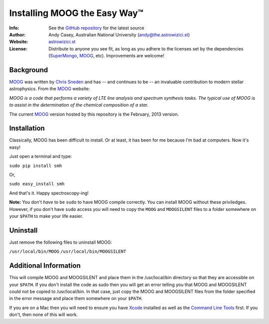 =======
Installing MOOG the Easy Way™
=======

:Info: See the `GitHub repository <http://www.github.com/andycasey/moog>`_ for the latest source
:Author: Andy Casey, Australian National University (andy@the.astrowizici.st)
:Website: `astrowizici.st <http://astrowizici.st>`_
:License: Distribute to anyone you see fit, as long as you adhere to the licenses set by the dependencies (`SuperMongo <http://www.astro.princeton.edu/~rhl/sm/>`_, `MOOG <http://www.as.utexas.edu/~chris/moog.html>`_, etc). Improvements are welcome!


Background
----------

`MOOG <http://www.as.utexas.edu/~chris/moog.html>`_ was written by `Chris
Sneden <mailto:chris@verdi.as.utexas.edu>`_ and has -- and continues to be
-- an
invaluable contribution to modern stellar astrophysics. From the `MOOG <http://www.as.utexas.edu/~chris/moog.html>`_ website:

*MOOG is a code that performs a variety of LTE line analysis and spectrum
synthesis tasks. The typical use of MOOG is to assist in the determination
of the chemical composition of a star.*

The current `MOOG <http://www.as.utexas.edu/~chris/moog.html>`_ version
hosted by this repository is the February, 2013 version.

Installation
------------

Classically, MOOG has been difficult to install. Or at least, it has been
for me because I'm bad at computers. Now it's easy!

Just open a terminal and type:

``sudo pip install smh``

Or,

``sudo easy_install smh``

And that's it. Happy spectroscopy-ing!

**Note:** You don't `have` to be ``sudo`` to have MOOG compile correctly. You
can install MOOG without these priviledges. However, if you don't have
``sudo`` access you will need to copy the ``MOOG`` and ``MOOGSILENT`` files to
a folder somewhere on your ``$PATH`` to make your life easier.

Uninstall
---------

Just remove the following files to uninstall MOOG:

``/usr/local/bin/MOOG``
``/usr/local/bin/MOOGSILENT``

Additional Information
----------------------

This will compile MOOG and MOOGSILENT and place them in the
/usr/local/bin directory so that they are accessible on your ``$PATH``. If you
don't install the code as sudo then you will get an error telling you that
MOOG and MOOGSILENT could not be copied to /usr/local/bin. In that case,
just copy the MOOG and MOOGSILENT files from the folder specified in the
error message and place them somewhere on your ``$PATH``.

If you are on a Mac then you will need to ensure you have `Xcode
<https://developer.apple.com/xcode/>`_ installed
as well as the `Command Line Tools
<http://stackoverflow.com/a/9329325/424731>`_ first. If you don't, then none of this will
work.
